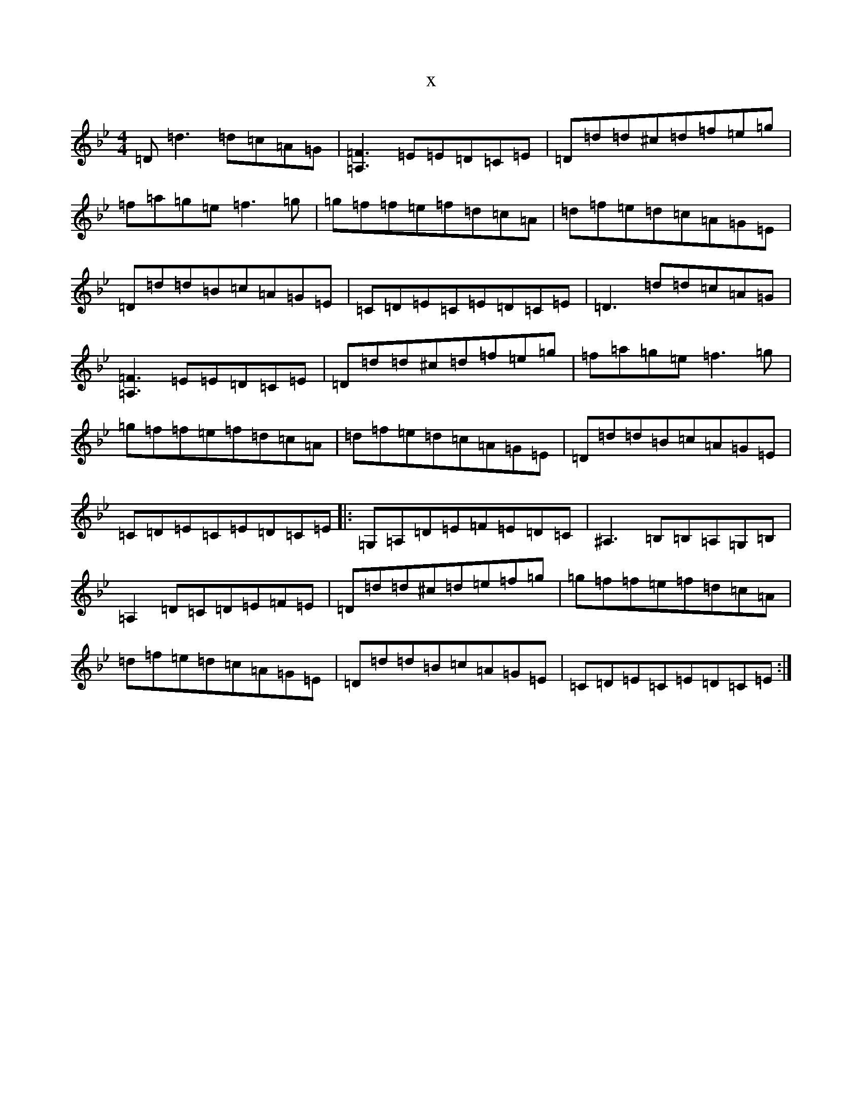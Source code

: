 X:12353
T:x
L:1/8
M:4/4
K: C Dorian
=D=d3=d=c=A=G|[=A,3=F3]=E=E=D=C=E|=D=d=d^c=d=f=e=g|=f=a=g=e=f3=g|=g=f=f=e=f=d=c=A|=d=f=e=d=c=A=G=E|=D=d=d=B=c=A=G=E|=C=D=E=C=E=D=C=E|=D3=d=d=c=A=G|[=A,3=F3]=E=E=D=C=E|=D=d=d^c=d=f=e=g|=f=a=g=e=f3=g|=g=f=f=e=f=d=c=A|=d=f=e=d=c=A=G=E|=D=d=d=B=c=A=G=E|=C=D=E=C=E=D=C=E|:=G,=A,=D=E=F=E=D=C|^A,3=B,=B,=A,=G,=B,|=A,2=D=C=D=E=F=E|=D=d=d^c=d=e=f=g|=g=f=f=e=f=d=c=A|=d=f=e=d=c=A=G=E|=D=d=d=B=c=A=G=E|=C=D=E=C=E=D=C=E:|